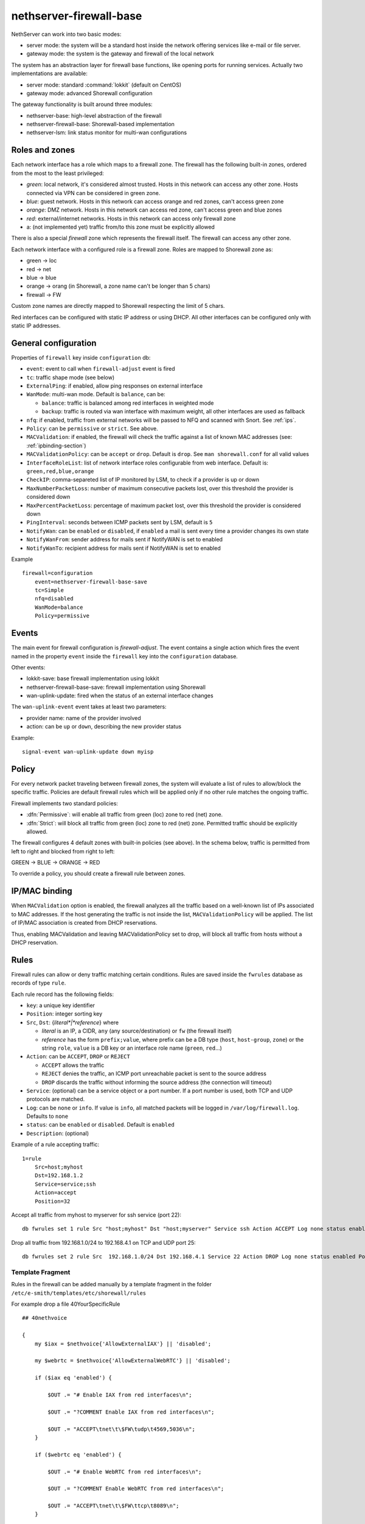 
.. _firewall_gateway-section:

========================
nethserver-firewall-base
========================

NethServer can work into two basic modes:

* server mode: the system will be a standard host inside the network offering services like e-mail or file server.
* gateway mode: the system is the gateway and firewall of the local network

The system has an abstraction layer for firewall base functions, like opening ports for running services.
Actually two implementations are available:

* server mode: standard :command:`lokkit` (default on CentOS)
* gateway mode: advanced Shorewall configuration

The gateway functionality is built around three modules:

* nethserver-base: high-level abstraction of the firewall
* nethserver-firewall-base: Shorewall-based implementation
* nethserver-lsm: link status monitor for multi-wan configurations


.. _section-roles-and-zones:

Roles and zones
===============

Each network interface has a role which maps to a firewall zone.
The firewall has the following built-in zones, ordered from the most to the least privileged:

* *green*: local network, it's considered almost trusted. Hosts in this network can access any other zone. Hosts connected via VPN can be considered in green zone.
* *blue*: guest network.  Hosts in this network can access orange and red zones, can't access green zone
* *orange*: DMZ network. Hosts in this network can access red zone, can't access green and blue zones
* *red*: external/internet networks.  Hosts in this network can access only firewall zone
* a: (not implemented yet) traffic from/to this zone must be explicitly allowed

There is also a special *firewall* zone which represents the firewall itself. The firewall can access any other zone. 

Each network interface with a configured role is a firewall zone. Roles are mapped to Shorewall zone as:

* green -> loc
* red -> net
* blue -> blue
* orange -> orang (in Shorewall, a zone name can't be longer than 5 chars)
* firewall -> FW

Custom zone names are directly mapped to Shorewall respecting the limit of 5 chars.

Red interfaces can be configured with static IP address or using DHCP. All other interfaces can be configured only with static IP addresses.


General configuration
=====================

Properties of ``firewall`` key inside ``configuration`` db:

* ``event``: event to call when ``firewall-adjust`` event is fired
* ``tc``: traffic shape mode (see below)
* ``ExternalPing``: if enabled, allow ping responses on external interface
* ``WanMode``: multi-wan mode. Default is ``balance``, can be:

  * ``balance``: traffic is balanced among red interfaces in weighted mode
  * ``backup``: traffic is routed via wan interface with maximum weight, all other interfaces are used as fallback
* ``nfq``: if enabled, traffic from external networks will be passed to NFQ and scanned with Snort. See :ref:`ips`.
* ``Policy``: can be ``permissive`` or ``strict``. See above.
* ``MACValidation``: if enabled, the firewall will check the traffic against a list of known MAC addresses (see: :ref:`ipbinding-section`)
* ``MACValidationPolicy``: can be ``accept`` or ``drop``. Default is ``drop``. See ``man shorewall.conf`` for all valid values
* ``InterfaceRoleList``: list of network interface roles configurable from web interface. Default is: ``green,red,blue,orange``
* ``CheckIP``: comma-separeted list of IP monitored by LSM, to check if a provider is up or down
* ``MaxNumberPacketLoss``: number of maximum consecutive packets lost, over this threshold the provider is considered down
* ``MaxPercentPacketLoss``: percentage of maximum packet lost, over this threshold the provider is considered down
* ``PingInterval``: seconds between ICMP packets sent by LSM, default is ``5``
* ``NotifyWan``: can be ``enabled`` or ``disabled``, if ``enabled`` a mail is sent every time a provider changes its own state
* ``NotifyWanFrom``: sender address for mails sent if NotifyWAN is set to enabled
* ``NotifyWanTo``: recipient address for mails sent if NotifyWAN is set to enabled


Example

::

  firewall=configuration
      event=nethserver-firewall-base-save
      tc=Simple
      nfq=disabled
      WanMode=balance
      Policy=permissive


Events
======

The main event for firewall configuration is *firewall-adjust*. The event contains a single action which fires the event named in the property ``event`` inside the ``firewall`` key into the ``configuration`` database. 

Other events:

* lokkit-save: base firewall implementation using lokkit
* nethserver-firewall-base-save:  firewall implementation using Shorewall 
* wan-uplink-update:  fired when the status of an external interface changes

The ``wan-uplink-event`` event takes at least two parameters:

* provider name: name of the provider involved
* action: can be ``up`` or ``down``, describing the new provider status

Example: ::

  signal-event wan-uplink-update down myisp


Policy
======

For every network packet traveling between firewall zones, the system will evaluate a list of rules to allow/block the specific traffic.
Policies are default firewall rules which will be applied only if no other rule matches the ongoing traffic.

Firewall implements two standard policies:

* :dfn:`Permissive`: will enable all traffic from green (loc) zone to red (net) zone. 
* :dfn:`Strict`: will block all traffic from green (loc) zone to red (net) zone. Permitted traffic should be explicitly allowed.

The firewall configures 4 default zones with built-in policies (see above).
In the schema below, traffic is permitted from left to right and blocked from right to left:

GREEN -> BLUE -> ORANGE -> RED

To override a policy, you should create a firewall rule between zones.

.. _ipbinding-section:

IP/MAC binding
==============

When ``MACValidation`` option is enabled, the firewall analyzes all the traffic based on a well-known list of IPs associated to MAC addresses.
If the host generating the traffic is not inside the list, ``MACValidationPolicy`` will be applied.
The list of IP/MAC association is created from DHCP reservations.

Thus, enabling MACValidation and leaving MACValidationPolicy set to drop, will block all traffic from hosts without a DHCP reservation.


Rules
=====

Firewall rules can allow or deny traffic matching certain conditions.
Rules are saved inside the ``fwrules`` database as records of type ``rule``.

Each rule record has the following fields:

* ``key``: a unique key identifier
* ``Position``: integer sorting key
* ``Src``, ``Dst``: {*literal*|*reference*} where

  * *literal* is an IP, a CIDR, ``any`` (any source/destination) or ``fw`` (the firewall itself)
  * *reference* has the form ``prefix;value``, where prefix can be a DB type (``host``, ``host-group``,  ``zone``) or the string ``role``, 
    ``value`` is a DB key or an interface role name (``green``, ``red``...)
* ``Action``: can be ``ACCEPT``, ``DROP`` or ``REJECT``

  * ``ACCEPT`` allows the traffic
  * ``REJECT`` denies the traffic, an ICMP port unreachable packet is sent to the source address
  * ``DROP`` discards the traffic without informing the source address (the connection will timeout)
* ``Service``: (optional) can be a service object or a port number. If a port number is used, both TCP and UDP protocols are matched.
* ``Log``: can be ``none`` or ``info``. If value is ``info``, all matched packets will be logged in ``/var/log/firewall.log``. Defaults to ``none``
* ``status``: can be ``enabled`` or ``disabled``. Default is ``enabled``
* ``Description``: (optional)

Example of a rule accepting traffic: ::
  
  1=rule 
      Src=host;myhost 
      Dst=192.168.1.2 
      Service=service;ssh 
      Action=accept 
      Position=32

Accept all traffic from myhost to myserver for ssh service (port 22): ::

  db fwrules set 1 rule Src "host;myhost" Dst "host;myserver" Service ssh Action ACCEPT Log none status enabled Position 8765

Drop all traffic from 192.168.1.0/24 to 192.168.4.1 on TCP and UDP port 25: ::

  db fwrules set 2 rule Src  192.168.1.0/24 Dst 192.168.4.1 Service 22 Action DROP Log none status enabled Position 5469

Template Fragment
-----------------
Rules in the firewall can be added manually by a template fragment in the folder ``/etc/e-smith/templates/etc/shorewall/rules``

For example drop a file 40YourSpecificRule ::

  ## 40nethvoice
  
  {
      my $iax = $nethvoice{'AllowExternalIAX'} || 'disabled';

      my $webrtc = $nethvoice{'AllowExternalWebRTC'} || 'disabled';
      
      if ($iax eq 'enabled') {
      
          $OUT .= "# Enable IAX from red interfaces\n";
          
          $OUT .= "?COMMENT Enable IAX from red interfaces\n";
          
          $OUT .= "ACCEPT\tnet\t\$FW\tudp\t4569,5036\n";
      }
      
      if ($webrtc eq 'enabled') {
      
          $OUT .= "# Enable WebRTC from red interfaces\n";
          
          $OUT .= "?COMMENT Enable WebRTC from red interfaces\n";
          
          $OUT .= "ACCEPT\tnet\t\$FW\ttcp\t8089\n";
      }
  
      $OUT .= "?COMMENT\n";
  }
 
You can use all the settings below but you might be interested by the shorewall documentation also at http://shorewall.net/manpages/shorewall-rules.html)

* ``\t``       -> write a tab space (can be also written : ``$OUT .= "ACCEPT  net  $FW  tcp  8089\n";)``
* ``ACCEPT``   -> allows the traffic
* ``REJECT``   -> denies the traffic, an ICMP port unreachable packet is sent to the source address
* ``DROP``     -> discards the traffic without informing the source address (the connection will timeout)
* ``REDIRECT`` -> redirect the traffic to another firewall zone

The target may optionally be followed by ":" and a syslog log level (e.g, REJECT:info or Web(ACCEPT):debug).

* ``loc``      -> green (Local network)
* ``net``      -> red   (Internet network)
* ``blue``     -> blue  (Guest network)
* ``orang``    -> orange (DMZ network)
* ``$FW``      -> firewall
* ``tcp``      -> tcp port (comma separated list of ports)
* ``udp``      -> udp port (comma separated list of ports)

then you must expand your templates and restart your firewall by : ``signal-event firewall-adjust``

Firewall objects
=================

Firewall module uses objects to simplify rules creation. The use of objects is not mandatory but it's strongly encouraged.

Supported objects are:

* Host
* Group of host
* Service
* CIDR
* Ip range
* Zone


A host is an already defined entry inside the ``hosts`` db, or a new key of type ``host``: ::

   name=host
       IpAddress=IP
       Description=



A ``host-group`` is a group of hosts inside the ``hosts`` db. Hosts in a :index:`host-group` should always be reachable using the same interface.
For example: a group of host inside the LAN or on the Internet.
A ``host-group`` db entry can be something like: ::

    name=host-group
        Members=host1,host2

A ``CIDR`` is a group of hosts defined as a CIDR network. It's saved inside the ``hosts`` db: ::

    mycidr=cidr
        Address=192.168.100.0/24
        Description=


A ``IP range`` is a group of hosts defined as a range of IP. It's saved inside the ``hosts`` db: ::

    myrange=iprange
        Description=
        End=192.168.100.20
        Start=192.168.100.10


A zone represents a network zone which can be associated to an interface or a set of IP address. A ``zone`` entry in ``networks`` database can be something like: ::

    name=zone
       Network=CIDR
       Interface=eth0

A configured network interface is automatically a zone.

A service can have a protocol and one or more ports. A ``service`` entry in ``fwservices`` database can be something like: ::

    name=fwservice
       Protocol=TCP/UDP/TCPUDP/ICMP
       Ports=port/port range


Rules based on mac address
--------------------------

It's possible to create rules based on MAC address only using a template-custom.
For example to block internet access to a host on local network using its MAC address: ::

  mkdir -p /etc/e-smith/templates-custom/etc/shorewall/rules
  echo "DROP      loc:~xx-xx-xx-xx-xx-xx          net" > /etc/e-smith/templates-custom/etc/shorewall/rules/90mymac


Where ``xx-xx-xx-xx-xx-xx`` is the MAC address to block.

See :command:`man shorewall-rules` for more information.

Port forwarding
===============

All port-forwards are saved inside the ``portforward`` db.

Each record has:

* ``key``: auto-increment id 
* ``type``: pf
* ``protocol``: tcp/udp  
* ``src``: can be a port number or a range in the form xxxx:yyyy
* ``dst``: can be a port number, if empty the value of ``src`` is used
* ``dstHost``: destination host, can be an IP address or a hos firewall object
* ``allow``: allowed ip address or network, see SOURCE  at http://www.shorewall.net/4.2/manpages/shorewall-rules.html
* ``status``: enabled/disabled
* ``oriDst``: original destination ip, for example alias for a wan interface. If empty, the port forward is valid for all red interface
* ``description``: optional description

NAT 1:1
=======

All NAT one-to-one configurations are stored in ``networks`` db.

Each value is a new attribute for an existing alias key and the name of attribute is ``FwObjectNat`` that contains the reference of an associated host: ::

    eth1:0=alias
        FwObjectNat=host;host_name
        ipaddr=11.11.11.11
        netmask=255.255.255.0
        role=alias

During template-expanding phase, the associated host is mapping with referenced IP and added in shorewall nat configuration. The file is ``/etc/shorewall/nat``. 

More information are available here: http://shorewall.net/NAT.htm


Traffic shaping
================

Traffic shaping is implemented using the Shorewall simple traffic shaping. See: http://www.shorewall.net/simple_traffic_shaping.html

The feature is controlled by ``tc`` property in ``firewall`` key from ``configuration`` db. Possible values are:

* Simple: default
* No: disabled

See TC_ENABLED at http://shorewall.net/manpages/shorewall.conf.html .

All traffic shaping rules are saved inside ``tc`` db.

A record could be of type:

* ``device``: describe an interface
* ``port``: describe a rule for a port
* ``ip``: describe a rule for an ip (or MAC address)
* ``helper``: describe an helper rule (eg. sip)

Device record:

* ``key``: interface name
* ``In``: inbound  bandwidth in kbps
* ``Out``: outbound  bandwidth in kbps
* ``Priority``: traffic priority, default is 2
* ``Description``: optional description

Port record:

* ``key``: port number
* ``Priority``: traffic priority
* ``Proto``: protocol name
* ``Description``: optional description

Ip record:

* ``key``: host object, in the form ``host;<hostname>``
* ``Priority``: traffic priority
* ``Description``: optional description

Helper record:

* ``key``: helper name
* ``Priority``: traffic priority
* ``Description``: optional description

For more information about helpers, see: http://www.shorewall.net/Helpers.html

.. _section-multiwan:

Multi WAN
=========

NethServer firewall can handle 15 red (WAN) interfaces. Implementation uses Shorewall with LSM (Link Status Monitor).
The LSM daemon takes care of monitoring WAN connections (interface) using ICMP traffic and it informs Shorewall about interface up/down events.
Each interface can be checked using multiple IPs (see ``checkip`` property below). At least one IP must be reachable to mark the WAN connection as usable. 
If no IP is specified (recommended option), the system will uses well-known default IPs (Google DNS and OpenDNS).

For each configured provider, LSM will send ping to a configured IP (checkip). 
When a provider status changes, the system will signal a ``wan-uplink-update`` event.

Inside the event, the action ``nethserver-shorewall-wan-update`` invokes:

* shorewall enable <interface> when a red interface is usable
* shorewall disable <interface> then a red interface is not usable

When an interface is disabled, all associated routes will be deleted. 

When a new TCP connection is started, a route is selected and all successive packets will always be routed via same interface. If the used interfaces goes down, the connection is closed.


Actually two behaviors are implemented: balanced and active-backup.

Balanced
---------

All red interfaces are simultaneously used accordingly to the configured weight (see below).

**Example**: 

Given a connection A with weight 2, and connection B with weight 1, the firewall will route a double number of connections via A over B.

Active-backup
-------------

Red interfaces are ordered using the configured weight: higher the weight, higher the route priority.
The interface with maximum weight will be the active connection, all other interfaces will be used if the active one goes down.

**Example**

Given 3 wan connections:

* A with weight 3 
* B with weight 2
* C with weight 1

All traffic is routed via A. On failure of A, all traffic is routed via B. When B goes down, C is used.
Whenever A comes backup, all traffic is again routed through it.

Providers
---------

Providers are an abstraction over red interfaces (see :command:`man shorewall-providers`). 
All providers must have a weight which is used to select the route for packets.

A ``provider`` record inside the ``networks`` database has following properties:

* ``key``: name of provider
* ``interface``: associated red interface, it's mandatory
* ``weight``: weight of connection expressed with an integer number, it's mandatory
* ``Description``: (optional) custom description

Example: ::

  myisp=provider
    interface=eth1
    weight=5
    Description=my fast provider


Multi WAN example
-----------------

1. Configure two interfaces as red, for example eth1 and eth2 

::

  db networks setprop eth1 role red
  db networks setprop eth2 role red
  signal-event interface-update

2. Create two providers: 

::

  db networks set firstisp provider interface eth1 weight 2
  db networks set secondisp provider interface eth2 weight 1

3. Re-configure the firewall: 

::

  signal-event firewall-adjust


See :file:`/var/log/firewall.log` to check for up/down events.

Routes can be checked using: ::

 shorewall show routing

Force traffic to a specific provider
------------------------------------

A mangle rule can route all matched network traffic through a specific provider.
Mangle rules are record of type ``rule`` inside the ``tc`` database.

For example, this rules will route all traffic to port 22 via the provider named myadsl: ::

 1=rule
     Src=192.168.1.0/24
     Dst=0.0.0.0/0
     Service=fwservice;ssh
     Action=provider;myadsl
     status=enabled
     Position=2
     Description=


Properties:

* ``key``: numeric id
* ``Src``: can be a 'any', role (execpt red), zone (not interface), host object, ip address, ip range or CIDR
* ``Dst``: can be a zone (not interface), host object, ip address, ip range  or CIDR
* ``Action``: provider object, in the form of "provider;<name>"
* ``Service``: (optional) can be a service object
* ``status``: can be enabled or disabled. Default is enabled
* ``Position``: integer sorting key
* ``Description``: (optional)


A rule is ignore during template expansion if:

* the source is red role
* the destination is a role which is not red
* source, destination and service are all set to any
* the provider doesn't exists
* destination is set to any

Static routes
=============

Static routes are saved inside the routes database with a record of type static. Example: ::

 8.8.4.4=static
     Description=My route
     Mask=255.255.255.255
     Router=89.97.220.225


Each record has the following properties:

* ``key``: network address
* ``Mask``: network mask
* ``Router``: gateway for the network
* ``Description``: a custom description (optional)

There is also a special type of static route called ``provider-static``.
These routes have the same properties as described above and are used to correctly route traffic for link monitor.
This type of rules should never be manually edited.


